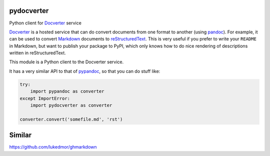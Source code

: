 pydocverter
===========

Python client for Docverter_ service

.. image:: https://pypip.in/version/pydocverter/badge.svg?style=flat
    :target: https://pypi.python.org/pypi/pydocverter/
    :alt: Latest Version
    
.. image:: https://travis-ci.org/msabramo/pydocverter.svg?branch=master
    :target: https://travis-ci.org/msabramo/pydocverter    

Docverter_ is a hosted service
that can do convert documents from one format to another (using pandoc_).
For example, it can be used to convert Markdown_ documents to reStructuredText_.
This is very useful if you prefer to write your ``README`` in Markdown,
but want to publish your package to PyPI,
which only knows how to do nice rendering of descriptions
written in reStructuredText.

This module is a Python client to the Docverter service.

It has a very similar API to that of pypandoc_, so that you can do stuff like:

.. code-block:: python

    try:
        import pypandoc as converter
    except ImportError:
        import pydocverter as converter

    converter.convert('somefile.md', 'rst')


Similar
==================

https://github.com/lukedmor/ghmarkdown


.. _Docverter: http://www.docverter.com/
.. _pandoc: http://johnmacfarlane.net/pandoc
.. _Markdown: http://daringfireball.net/projects/markdown/
.. _reStructuredText: http://docutils.sourceforge.net/rst.html
.. _pypandoc: https://github.com/bebraw/pypandoc
